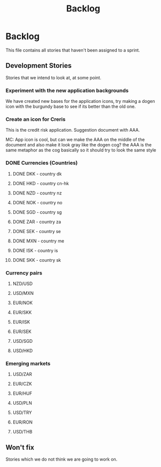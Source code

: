 #+title: Backlog
#+options: date:nil toc:nil author:nil num:nil
#+tags: story(s) epic(e) task(t) note(n) spike(p)

* Backlog

This file contains all stories that haven't been assigned to a sprint.

** Development Stories

Stories that we intend to look at, at some point.

*** Experiment with the new application backgrounds

We have created new bases for the application icons, try making a
dogen icon with the burgundy base to see if its better than the old
one.

*** Create an icon for Creris

This is the credit risk application. Suggestion document with AAA.

MC: App icon is cool, but can we make the AAA on the middle of the
document and also make it look gray like the dogen cog? the AAA is the
same metaphor as the cog basically so it should try to look the same
style

*** DONE Currencies (Countries)

**** DONE DKK - country dk
**** DONE HKD - country cn-hk
**** DONE NZD - country nz
**** DONE NOK - country no
**** DONE SGD - country sg
**** DONE ZAR - country za
**** DONE SEK - country se
**** DONE MXN - country me
**** DONE ISK - country is
**** DONE SKK - country sk

*** Currency pairs

**** NZD/USD
**** USD/MXN
**** EUR/NOK
**** EUR/SKK
**** EUR/ISK
**** EUR/SEK
**** USD/SGD
**** USD/HKD

*** Emerging markets

**** USD/ZAR
**** EUR/CZK
**** EUR/HUF
**** USD/PLN
**** USD/TRY
**** EUR/RON
**** USD/THB

** Won't fix

Stories which we do not think we are going to work on.
